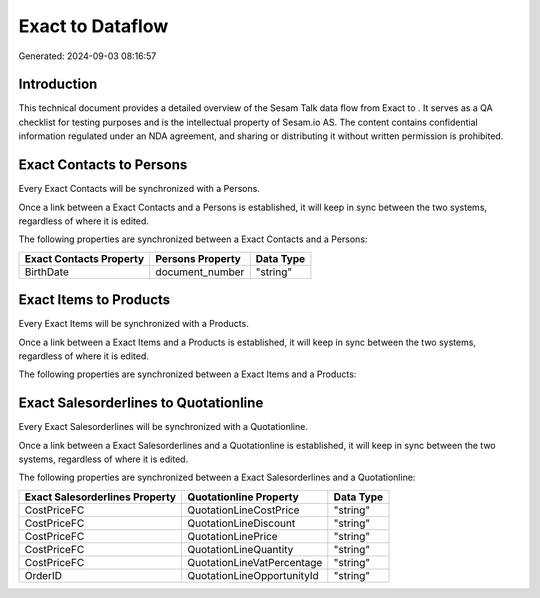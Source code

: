 ==================
Exact to  Dataflow
==================

Generated: 2024-09-03 08:16:57

Introduction
------------

This technical document provides a detailed overview of the Sesam Talk data flow from Exact to . It serves as a QA checklist for testing purposes and is the intellectual property of Sesam.io AS. The content contains confidential information regulated under an NDA agreement, and sharing or distributing it without written permission is prohibited.

Exact Contacts to  Persons
--------------------------
Every Exact Contacts will be synchronized with a  Persons.

Once a link between a Exact Contacts and a  Persons is established, it will keep in sync between the two systems, regardless of where it is edited.

The following properties are synchronized between a Exact Contacts and a  Persons:

.. list-table::
   :header-rows: 1

   * - Exact Contacts Property
     -  Persons Property
     -  Data Type
   * - BirthDate
     - document_number
     - "string"


Exact Items to  Products
------------------------
Every Exact Items will be synchronized with a  Products.

Once a link between a Exact Items and a  Products is established, it will keep in sync between the two systems, regardless of where it is edited.

The following properties are synchronized between a Exact Items and a  Products:

.. list-table::
   :header-rows: 1

   * - Exact Items Property
     -  Products Property
     -  Data Type


Exact Salesorderlines to  Quotationline
---------------------------------------
Every Exact Salesorderlines will be synchronized with a  Quotationline.

Once a link between a Exact Salesorderlines and a  Quotationline is established, it will keep in sync between the two systems, regardless of where it is edited.

The following properties are synchronized between a Exact Salesorderlines and a  Quotationline:

.. list-table::
   :header-rows: 1

   * - Exact Salesorderlines Property
     -  Quotationline Property
     -  Data Type
   * - CostPriceFC
     - QuotationLineCostPrice
     - "string"
   * - CostPriceFC
     - QuotationLineDiscount
     - "string"
   * - CostPriceFC
     - QuotationLinePrice
     - "string"
   * - CostPriceFC
     - QuotationLineQuantity
     - "string"
   * - CostPriceFC
     - QuotationLineVatPercentage
     - "string"
   * - OrderID
     - QuotationLineOpportunityId
     - "string"

